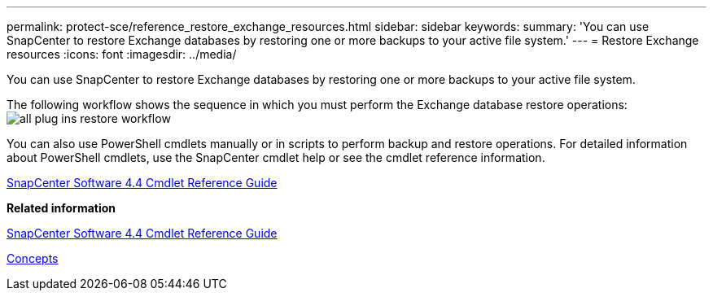 ---
permalink: protect-sce/reference_restore_exchange_resources.html
sidebar: sidebar
keywords: 
summary: 'You can use SnapCenter to restore Exchange databases by restoring one or more backups to your active file system.'
---
= Restore Exchange resources
:icons: font
:imagesdir: ../media/

[.lead]
You can use SnapCenter to restore Exchange databases by restoring one or more backups to your active file system.

The following workflow shows the sequence in which you must perform the Exchange database restore operations: image:../media/all_plug_ins_restore_workflow.gif[]

You can also use PowerShell cmdlets manually or in scripts to perform backup and restore operations. For detailed information about PowerShell cmdlets, use the SnapCenter cmdlet help or see the cmdlet reference information.

https://library.netapp.com/ecm/ecm_download_file/ECMLP2874310[SnapCenter Software 4.4 Cmdlet Reference Guide]

*Related information*

https://library.netapp.com/ecm/ecm_download_file/ECMLP2874310[SnapCenter Software 4.4 Cmdlet Reference Guide]

http://docs.netapp.com/ocsc-44/topic/com.netapp.doc.ocsc-con/home.html[Concepts]
